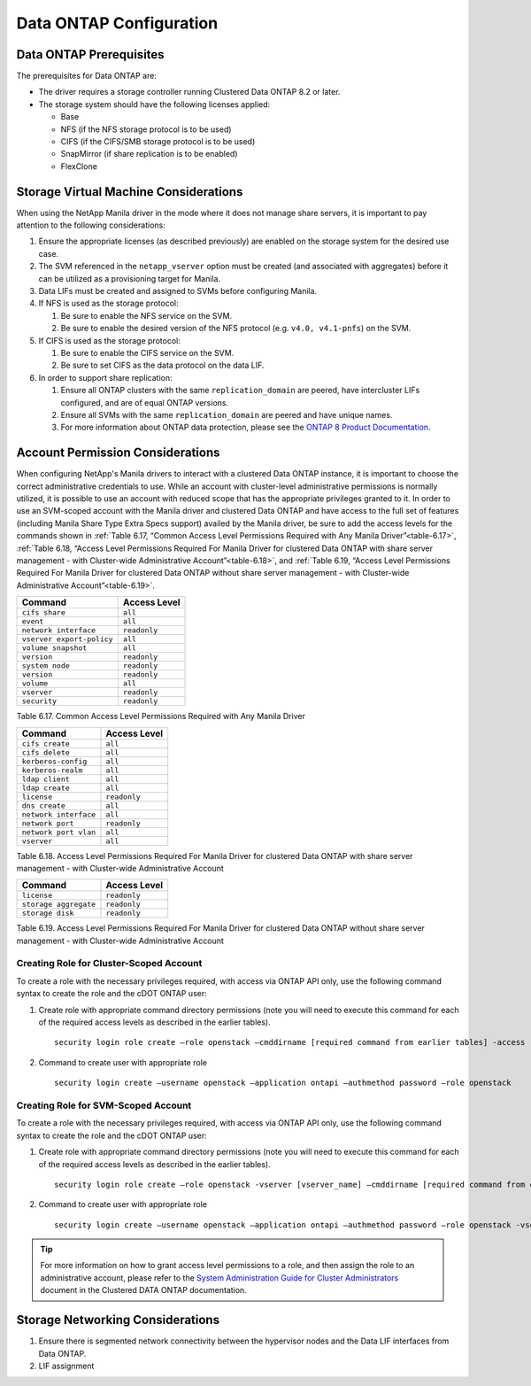 Data ONTAP Configuration
========================

.. _manila_data_ontap_prerequisites:

Data ONTAP Prerequisites
------------------------

The prerequisites for Data ONTAP are:

-  The driver requires a storage controller running Clustered Data ONTAP
   8.2 or later.

-  The storage system should have the following licenses applied:

   -  Base

   -  NFS (if the NFS storage protocol is to be used)

   -  CIFS (if the CIFS/SMB storage protocol is to be used)

   -  SnapMirror (if share replication is to be enabled)

   -  FlexClone

.. _storage_virtual_machine_considerations:

Storage Virtual Machine Considerations
--------------------------------------

When using the NetApp Manila driver in the mode where it does not manage
share servers, it is important to pay attention to the following
considerations:

1. Ensure the appropriate licenses (as described previously) are enabled
   on the storage system for the desired use case.

2. The SVM referenced in the ``netapp_vserver`` option must be created
   (and associated with aggregates) before it can be utilized as a
   provisioning target for Manila.

3. Data LIFs must be created and assigned to SVMs before configuring
   Manila.

4. If NFS is used as the storage protocol:

   1. Be sure to enable the NFS service on the SVM.

   2. Be sure to enable the desired version of the NFS protocol (e.g.
      ``v4.0, v4.1-pnfs``) on the SVM.

5. If CIFS is used as the storage protocol:

   1. Be sure to enable the CIFS service on the SVM.

   2. Be sure to set CIFS as the data protocol on the data LIF.

6. In order to support share replication:

   1. Ensure all ONTAP clusters with the same ``replication_domain`` are
      peered, have intercluster LIFs configured, and are of equal ONTAP
      versions.

   2. Ensure all SVMs with the same ``replication_domain`` are peered
      and have unique names.

   3. For more information about ONTAP data protection, please see the
      `ONTAP 8 Product
      Documentation <https://mysupport.netapp.com/documentation/productlibrary/index.html?productID=30092>`__.

.. _account-perm:

Account Permission Considerations
---------------------------------

When configuring NetApp's Manila drivers to interact with a clustered
Data ONTAP instance, it is important to choose the correct
administrative credentials to use. While an account with cluster-level
administrative permissions is normally utilized, it is possible to use
an account with reduced scope that has the appropriate privileges
granted to it. In order to use an SVM-scoped account with the Manila
driver and clustered Data ONTAP and have access to the full set of
features (including Manila Share Type Extra Specs support) availed by
the Manila driver, be sure to add the access levels for the commands
shown in :ref:`Table 6.17, “Common Access Level Permissions Required with Any
Manila Driver”<table-6.17>`, :ref:`Table 6.18, “Access Level Permissions Required For
Manila Driver for clustered Data ONTAP with share server management - with
Cluster-wide Administrative Account”<table-6.18>`, and :ref:`Table 6.19, “Access Level
Permissions Required For Manila Driver for clustered Data ONTAP without
share server management - with Cluster-wide Administrative Account”<table-6.19>`.

.. _table-6.17:

+-----------------------------+----------------+
| Command                     | Access Level   |
+=============================+================+
| ``cifs share``              | ``all``        |
+-----------------------------+----------------+
| ``event``                   | ``all``        |
+-----------------------------+----------------+
| ``network interface``       | ``readonly``   |
+-----------------------------+----------------+
| ``vserver export-policy``   | ``all``        |
+-----------------------------+----------------+
| ``volume snapshot``         | ``all``        |
+-----------------------------+----------------+
| ``version``                 | ``readonly``   |
+-----------------------------+----------------+
| ``system node``             | ``readonly``   |
+-----------------------------+----------------+
| ``version``                 | ``readonly``   |
+-----------------------------+----------------+
| ``volume``                  | ``all``        |
+-----------------------------+----------------+
| ``vserver``                 | ``readonly``   |
+-----------------------------+----------------+
| ``security``                | ``readonly``   |
+-----------------------------+----------------+

Table 6.17. Common Access Level Permissions Required with Any Manila Driver

.. _table-6.18:

+-------------------------+----------------+
| Command                 | Access Level   |
+=========================+================+
| ``cifs create``         | ``all``        |
+-------------------------+----------------+
| ``cifs delete``         | ``all``        |
+-------------------------+----------------+
| ``kerberos-config``     | ``all``        |
+-------------------------+----------------+
| ``kerberos-realm``      | ``all``        |
+-------------------------+----------------+
| ``ldap client``         | ``all``        |
+-------------------------+----------------+
| ``ldap create``         | ``all``        |
+-------------------------+----------------+
| ``license``             | ``readonly``   |
+-------------------------+----------------+
| ``dns create``          | ``all``        |
+-------------------------+----------------+
| ``network interface``   | ``all``        |
+-------------------------+----------------+
| ``network port``        | ``readonly``   |
+-------------------------+----------------+
| ``network port vlan``   | ``all``        |
+-------------------------+----------------+
| ``vserver``             | ``all``        |
+-------------------------+----------------+

Table 6.18. Access Level Permissions Required For Manila Driver for clustered
Data ONTAP with share server management - with Cluster-wide
Administrative Account

.. _table-6.19:

+-------------------------+----------------+
| Command                 | Access Level   |
+=========================+================+
| ``license``             | ``readonly``   |
+-------------------------+----------------+
| ``storage aggregate``   | ``readonly``   |
+-------------------------+----------------+
| ``storage disk``        | ``readonly``   |
+-------------------------+----------------+

Table 6.19. Access Level Permissions Required For Manila Driver for clustered
Data ONTAP without share server management - with Cluster-wide
Administrative Account

Creating Role for Cluster-Scoped Account
^^^^^^^^^^^^^^^^^^^^^^^^^^^^^^^^^^^^^^^^

To create a role with the necessary privileges required, with access via
ONTAP API only, use the following command syntax to create the role and
the cDOT ONTAP user:

1. Create role with appropriate command directory permissions (note you
   will need to execute this command for each of the required access
   levels as described in the earlier tables).

   ::

       security login role create –role openstack –cmddirname [required command from earlier tables] -access [Required Access Level]

2. Command to create user with appropriate role

   ::

       security login create –username openstack –application ontapi –authmethod password –role openstack

Creating Role for SVM-Scoped Account
^^^^^^^^^^^^^^^^^^^^^^^^^^^^^^^^^^^^

To create a role with the necessary privileges required, with access via
ONTAP API only, use the following command syntax to create the role and
the cDOT ONTAP user:

1. Create role with appropriate command directory permissions (note you
   will need to execute this command for each of the required access
   levels as described in the earlier tables).

   ::

       security login role create –role openstack -vserver [vserver_name] –cmddirname [required command from earlier tables] -access [Required Access Level]

2. Command to create user with appropriate role

   ::

       security login create –username openstack –application ontapi –authmethod password –role openstack -vserver [vserver_name]

.. tip::

   For more information on how to grant access level permissions to a
   role, and then assign the role to an administrative account, please
   refer to the `System Administration Guide for Cluster
   Administrators <http://support.netapp.com>`__ document in the
   Clustered DATA ONTAP documentation.

Storage Networking Considerations
---------------------------------

1. Ensure there is segmented network connectivity between the hypervisor
   nodes and the Data LIF interfaces from Data ONTAP.

2. LIF assignment
